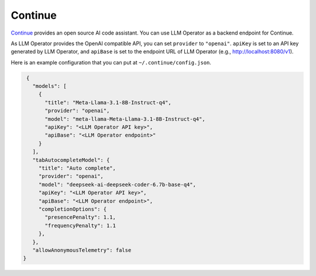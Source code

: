 Continue
========

`Continue <https://www.continue.dev/>`_ provides an open source AI code assistant. You can use LLM Operator as a
backend endpoint for Continue.

As LLM Operator provides the OpenAI compatible API, you can set ``provider`` to ``"openai"``. ``apiKey`` is set to an API key
generated by LLM Operator, and ``apiBase`` is set to the endpoint URL of LLM Operator (e.g., http://localhost:8080/v1).

Here is an example configuration that you can put at ``~/.continue/config.json``.

.. code-block:: json

   {
     "models": [
       {
         "title": "Meta-Llama-3.1-8B-Instruct-q4",
         "provider": "openai",
         "model": "meta-llama-Meta-Llama-3.1-8B-Instruct-q4",
         "apiKey": "<LLM Operator API key>",
         "apiBase": "<LLM Operator endpoint>"
       }
     ],
     "tabAutocompleteModel": {
       "title": "Auto complete",
       "provider": "openai",
       "model": "deepseek-ai-deepseek-coder-6.7b-base-q4",
       "apiKey": "<LLM Operator API key>",
       "apiBase": "<LLM Operator endpoint>",
       "completionOptions": {
         "presencePenalty": 1.1,
         "frequencyPenalty": 1.1
       },
     },
     "allowAnonymousTelemetry": false
  }
